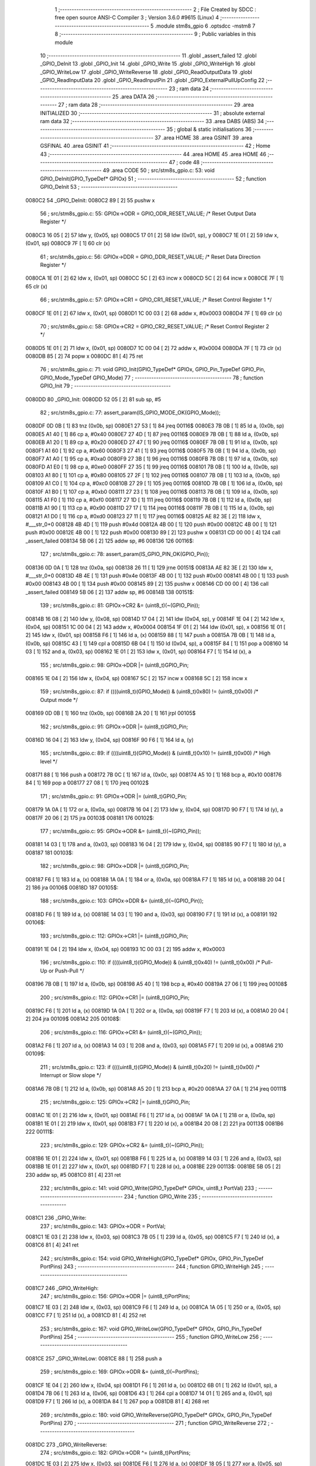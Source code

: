                                       1 ;--------------------------------------------------------
                                      2 ; File Created by SDCC : free open source ANSI-C Compiler
                                      3 ; Version 3.6.0 #9615 (Linux)
                                      4 ;--------------------------------------------------------
                                      5 	.module stm8s_gpio
                                      6 	.optsdcc -mstm8
                                      7 	
                                      8 ;--------------------------------------------------------
                                      9 ; Public variables in this module
                                     10 ;--------------------------------------------------------
                                     11 	.globl _assert_failed
                                     12 	.globl _GPIO_DeInit
                                     13 	.globl _GPIO_Init
                                     14 	.globl _GPIO_Write
                                     15 	.globl _GPIO_WriteHigh
                                     16 	.globl _GPIO_WriteLow
                                     17 	.globl _GPIO_WriteReverse
                                     18 	.globl _GPIO_ReadOutputData
                                     19 	.globl _GPIO_ReadInputData
                                     20 	.globl _GPIO_ReadInputPin
                                     21 	.globl _GPIO_ExternalPullUpConfig
                                     22 ;--------------------------------------------------------
                                     23 ; ram data
                                     24 ;--------------------------------------------------------
                                     25 	.area DATA
                                     26 ;--------------------------------------------------------
                                     27 ; ram data
                                     28 ;--------------------------------------------------------
                                     29 	.area INITIALIZED
                                     30 ;--------------------------------------------------------
                                     31 ; absolute external ram data
                                     32 ;--------------------------------------------------------
                                     33 	.area DABS (ABS)
                                     34 ;--------------------------------------------------------
                                     35 ; global & static initialisations
                                     36 ;--------------------------------------------------------
                                     37 	.area HOME
                                     38 	.area GSINIT
                                     39 	.area GSFINAL
                                     40 	.area GSINIT
                                     41 ;--------------------------------------------------------
                                     42 ; Home
                                     43 ;--------------------------------------------------------
                                     44 	.area HOME
                                     45 	.area HOME
                                     46 ;--------------------------------------------------------
                                     47 ; code
                                     48 ;--------------------------------------------------------
                                     49 	.area CODE
                                     50 ;	src/stm8s_gpio.c: 53: void GPIO_DeInit(GPIO_TypeDef* GPIOx)
                                     51 ;	-----------------------------------------
                                     52 ;	 function GPIO_DeInit
                                     53 ;	-----------------------------------------
      0080C2                         54 _GPIO_DeInit:
      0080C2 89               [ 2]   55 	pushw	x
                                     56 ;	src/stm8s_gpio.c: 55: GPIOx->ODR = GPIO_ODR_RESET_VALUE; /* Reset Output Data Register */
      0080C3 16 05            [ 2]   57 	ldw	y, (0x05, sp)
      0080C5 17 01            [ 2]   58 	ldw	(0x01, sp), y
      0080C7 1E 01            [ 2]   59 	ldw	x, (0x01, sp)
      0080C9 7F               [ 1]   60 	clr	(x)
                                     61 ;	src/stm8s_gpio.c: 56: GPIOx->DDR = GPIO_DDR_RESET_VALUE; /* Reset Data Direction Register */
      0080CA 1E 01            [ 2]   62 	ldw	x, (0x01, sp)
      0080CC 5C               [ 2]   63 	incw	x
      0080CD 5C               [ 2]   64 	incw	x
      0080CE 7F               [ 1]   65 	clr	(x)
                                     66 ;	src/stm8s_gpio.c: 57: GPIOx->CR1 = GPIO_CR1_RESET_VALUE; /* Reset Control Register 1 */
      0080CF 1E 01            [ 2]   67 	ldw	x, (0x01, sp)
      0080D1 1C 00 03         [ 2]   68 	addw	x, #0x0003
      0080D4 7F               [ 1]   69 	clr	(x)
                                     70 ;	src/stm8s_gpio.c: 58: GPIOx->CR2 = GPIO_CR2_RESET_VALUE; /* Reset Control Register 2 */
      0080D5 1E 01            [ 2]   71 	ldw	x, (0x01, sp)
      0080D7 1C 00 04         [ 2]   72 	addw	x, #0x0004
      0080DA 7F               [ 1]   73 	clr	(x)
      0080DB 85               [ 2]   74 	popw	x
      0080DC 81               [ 4]   75 	ret
                                     76 ;	src/stm8s_gpio.c: 71: void GPIO_Init(GPIO_TypeDef* GPIOx, GPIO_Pin_TypeDef GPIO_Pin, GPIO_Mode_TypeDef GPIO_Mode)
                                     77 ;	-----------------------------------------
                                     78 ;	 function GPIO_Init
                                     79 ;	-----------------------------------------
      0080DD                         80 _GPIO_Init:
      0080DD 52 05            [ 2]   81 	sub	sp, #5
                                     82 ;	src/stm8s_gpio.c: 77: assert_param(IS_GPIO_MODE_OK(GPIO_Mode));
      0080DF 0D 0B            [ 1]   83 	tnz	(0x0b, sp)
      0080E1 27 53            [ 1]   84 	jreq	00116$
      0080E3 7B 0B            [ 1]   85 	ld	a, (0x0b, sp)
      0080E5 A1 40            [ 1]   86 	cp	a, #0x40
      0080E7 27 4D            [ 1]   87 	jreq	00116$
      0080E9 7B 0B            [ 1]   88 	ld	a, (0x0b, sp)
      0080EB A1 20            [ 1]   89 	cp	a, #0x20
      0080ED 27 47            [ 1]   90 	jreq	00116$
      0080EF 7B 0B            [ 1]   91 	ld	a, (0x0b, sp)
      0080F1 A1 60            [ 1]   92 	cp	a, #0x60
      0080F3 27 41            [ 1]   93 	jreq	00116$
      0080F5 7B 0B            [ 1]   94 	ld	a, (0x0b, sp)
      0080F7 A1 A0            [ 1]   95 	cp	a, #0xa0
      0080F9 27 3B            [ 1]   96 	jreq	00116$
      0080FB 7B 0B            [ 1]   97 	ld	a, (0x0b, sp)
      0080FD A1 E0            [ 1]   98 	cp	a, #0xe0
      0080FF 27 35            [ 1]   99 	jreq	00116$
      008101 7B 0B            [ 1]  100 	ld	a, (0x0b, sp)
      008103 A1 80            [ 1]  101 	cp	a, #0x80
      008105 27 2F            [ 1]  102 	jreq	00116$
      008107 7B 0B            [ 1]  103 	ld	a, (0x0b, sp)
      008109 A1 C0            [ 1]  104 	cp	a, #0xc0
      00810B 27 29            [ 1]  105 	jreq	00116$
      00810D 7B 0B            [ 1]  106 	ld	a, (0x0b, sp)
      00810F A1 B0            [ 1]  107 	cp	a, #0xb0
      008111 27 23            [ 1]  108 	jreq	00116$
      008113 7B 0B            [ 1]  109 	ld	a, (0x0b, sp)
      008115 A1 F0            [ 1]  110 	cp	a, #0xf0
      008117 27 1D            [ 1]  111 	jreq	00116$
      008119 7B 0B            [ 1]  112 	ld	a, (0x0b, sp)
      00811B A1 90            [ 1]  113 	cp	a, #0x90
      00811D 27 17            [ 1]  114 	jreq	00116$
      00811F 7B 0B            [ 1]  115 	ld	a, (0x0b, sp)
      008121 A1 D0            [ 1]  116 	cp	a, #0xd0
      008123 27 11            [ 1]  117 	jreq	00116$
      008125 AE 82 3E         [ 2]  118 	ldw	x, #___str_0+0
      008128 4B 4D            [ 1]  119 	push	#0x4d
      00812A 4B 00            [ 1]  120 	push	#0x00
      00812C 4B 00            [ 1]  121 	push	#0x00
      00812E 4B 00            [ 1]  122 	push	#0x00
      008130 89               [ 2]  123 	pushw	x
      008131 CD 00 00         [ 4]  124 	call	_assert_failed
      008134 5B 06            [ 2]  125 	addw	sp, #6
      008136                        126 00116$:
                                    127 ;	src/stm8s_gpio.c: 78: assert_param(IS_GPIO_PIN_OK(GPIO_Pin));
      008136 0D 0A            [ 1]  128 	tnz	(0x0a, sp)
      008138 26 11            [ 1]  129 	jrne	00151$
      00813A AE 82 3E         [ 2]  130 	ldw	x, #___str_0+0
      00813D 4B 4E            [ 1]  131 	push	#0x4e
      00813F 4B 00            [ 1]  132 	push	#0x00
      008141 4B 00            [ 1]  133 	push	#0x00
      008143 4B 00            [ 1]  134 	push	#0x00
      008145 89               [ 2]  135 	pushw	x
      008146 CD 00 00         [ 4]  136 	call	_assert_failed
      008149 5B 06            [ 2]  137 	addw	sp, #6
      00814B                        138 00151$:
                                    139 ;	src/stm8s_gpio.c: 81: GPIOx->CR2 &= (uint8_t)(~(GPIO_Pin));
      00814B 16 08            [ 2]  140 	ldw	y, (0x08, sp)
      00814D 17 04            [ 2]  141 	ldw	(0x04, sp), y
      00814F 1E 04            [ 2]  142 	ldw	x, (0x04, sp)
      008151 1C 00 04         [ 2]  143 	addw	x, #0x0004
      008154 1F 01            [ 2]  144 	ldw	(0x01, sp), x
      008156 1E 01            [ 2]  145 	ldw	x, (0x01, sp)
      008158 F6               [ 1]  146 	ld	a, (x)
      008159 88               [ 1]  147 	push	a
      00815A 7B 0B            [ 1]  148 	ld	a, (0x0b, sp)
      00815C 43               [ 1]  149 	cpl	a
      00815D 6B 04            [ 1]  150 	ld	(0x04, sp), a
      00815F 84               [ 1]  151 	pop	a
      008160 14 03            [ 1]  152 	and	a, (0x03, sp)
      008162 1E 01            [ 2]  153 	ldw	x, (0x01, sp)
      008164 F7               [ 1]  154 	ld	(x), a
                                    155 ;	src/stm8s_gpio.c: 98: GPIOx->DDR |= (uint8_t)GPIO_Pin;
      008165 1E 04            [ 2]  156 	ldw	x, (0x04, sp)
      008167 5C               [ 2]  157 	incw	x
      008168 5C               [ 2]  158 	incw	x
                                    159 ;	src/stm8s_gpio.c: 87: if ((((uint8_t)(GPIO_Mode)) & (uint8_t)0x80) != (uint8_t)0x00) /* Output mode */
      008169 0D 0B            [ 1]  160 	tnz	(0x0b, sp)
      00816B 2A 20            [ 1]  161 	jrpl	00105$
                                    162 ;	src/stm8s_gpio.c: 91: GPIOx->ODR |= (uint8_t)GPIO_Pin;
      00816D 16 04            [ 2]  163 	ldw	y, (0x04, sp)
      00816F 90 F6            [ 1]  164 	ld	a, (y)
                                    165 ;	src/stm8s_gpio.c: 89: if ((((uint8_t)(GPIO_Mode)) & (uint8_t)0x10) != (uint8_t)0x00) /* High level */
      008171 88               [ 1]  166 	push	a
      008172 7B 0C            [ 1]  167 	ld	a, (0x0c, sp)
      008174 A5 10            [ 1]  168 	bcp	a, #0x10
      008176 84               [ 1]  169 	pop	a
      008177 27 08            [ 1]  170 	jreq	00102$
                                    171 ;	src/stm8s_gpio.c: 91: GPIOx->ODR |= (uint8_t)GPIO_Pin;
      008179 1A 0A            [ 1]  172 	or	a, (0x0a, sp)
      00817B 16 04            [ 2]  173 	ldw	y, (0x04, sp)
      00817D 90 F7            [ 1]  174 	ld	(y), a
      00817F 20 06            [ 2]  175 	jra	00103$
      008181                        176 00102$:
                                    177 ;	src/stm8s_gpio.c: 95: GPIOx->ODR &= (uint8_t)(~(GPIO_Pin));
      008181 14 03            [ 1]  178 	and	a, (0x03, sp)
      008183 16 04            [ 2]  179 	ldw	y, (0x04, sp)
      008185 90 F7            [ 1]  180 	ld	(y), a
      008187                        181 00103$:
                                    182 ;	src/stm8s_gpio.c: 98: GPIOx->DDR |= (uint8_t)GPIO_Pin;
      008187 F6               [ 1]  183 	ld	a, (x)
      008188 1A 0A            [ 1]  184 	or	a, (0x0a, sp)
      00818A F7               [ 1]  185 	ld	(x), a
      00818B 20 04            [ 2]  186 	jra	00106$
      00818D                        187 00105$:
                                    188 ;	src/stm8s_gpio.c: 103: GPIOx->DDR &= (uint8_t)(~(GPIO_Pin));
      00818D F6               [ 1]  189 	ld	a, (x)
      00818E 14 03            [ 1]  190 	and	a, (0x03, sp)
      008190 F7               [ 1]  191 	ld	(x), a
      008191                        192 00106$:
                                    193 ;	src/stm8s_gpio.c: 112: GPIOx->CR1 |= (uint8_t)GPIO_Pin;
      008191 1E 04            [ 2]  194 	ldw	x, (0x04, sp)
      008193 1C 00 03         [ 2]  195 	addw	x, #0x0003
                                    196 ;	src/stm8s_gpio.c: 110: if ((((uint8_t)(GPIO_Mode)) & (uint8_t)0x40) != (uint8_t)0x00) /* Pull-Up or Push-Pull */
      008196 7B 0B            [ 1]  197 	ld	a, (0x0b, sp)
      008198 A5 40            [ 1]  198 	bcp	a, #0x40
      00819A 27 06            [ 1]  199 	jreq	00108$
                                    200 ;	src/stm8s_gpio.c: 112: GPIOx->CR1 |= (uint8_t)GPIO_Pin;
      00819C F6               [ 1]  201 	ld	a, (x)
      00819D 1A 0A            [ 1]  202 	or	a, (0x0a, sp)
      00819F F7               [ 1]  203 	ld	(x), a
      0081A0 20 04            [ 2]  204 	jra	00109$
      0081A2                        205 00108$:
                                    206 ;	src/stm8s_gpio.c: 116: GPIOx->CR1 &= (uint8_t)(~(GPIO_Pin));
      0081A2 F6               [ 1]  207 	ld	a, (x)
      0081A3 14 03            [ 1]  208 	and	a, (0x03, sp)
      0081A5 F7               [ 1]  209 	ld	(x), a
      0081A6                        210 00109$:
                                    211 ;	src/stm8s_gpio.c: 123: if ((((uint8_t)(GPIO_Mode)) & (uint8_t)0x20) != (uint8_t)0x00) /* Interrupt or Slow slope */
      0081A6 7B 0B            [ 1]  212 	ld	a, (0x0b, sp)
      0081A8 A5 20            [ 1]  213 	bcp	a, #0x20
      0081AA 27 0A            [ 1]  214 	jreq	00111$
                                    215 ;	src/stm8s_gpio.c: 125: GPIOx->CR2 |= (uint8_t)GPIO_Pin;
      0081AC 1E 01            [ 2]  216 	ldw	x, (0x01, sp)
      0081AE F6               [ 1]  217 	ld	a, (x)
      0081AF 1A 0A            [ 1]  218 	or	a, (0x0a, sp)
      0081B1 1E 01            [ 2]  219 	ldw	x, (0x01, sp)
      0081B3 F7               [ 1]  220 	ld	(x), a
      0081B4 20 08            [ 2]  221 	jra	00113$
      0081B6                        222 00111$:
                                    223 ;	src/stm8s_gpio.c: 129: GPIOx->CR2 &= (uint8_t)(~(GPIO_Pin));
      0081B6 1E 01            [ 2]  224 	ldw	x, (0x01, sp)
      0081B8 F6               [ 1]  225 	ld	a, (x)
      0081B9 14 03            [ 1]  226 	and	a, (0x03, sp)
      0081BB 1E 01            [ 2]  227 	ldw	x, (0x01, sp)
      0081BD F7               [ 1]  228 	ld	(x), a
      0081BE                        229 00113$:
      0081BE 5B 05            [ 2]  230 	addw	sp, #5
      0081C0 81               [ 4]  231 	ret
                                    232 ;	src/stm8s_gpio.c: 141: void GPIO_Write(GPIO_TypeDef* GPIOx, uint8_t PortVal)
                                    233 ;	-----------------------------------------
                                    234 ;	 function GPIO_Write
                                    235 ;	-----------------------------------------
      0081C1                        236 _GPIO_Write:
                                    237 ;	src/stm8s_gpio.c: 143: GPIOx->ODR = PortVal;
      0081C1 1E 03            [ 2]  238 	ldw	x, (0x03, sp)
      0081C3 7B 05            [ 1]  239 	ld	a, (0x05, sp)
      0081C5 F7               [ 1]  240 	ld	(x), a
      0081C6 81               [ 4]  241 	ret
                                    242 ;	src/stm8s_gpio.c: 154: void GPIO_WriteHigh(GPIO_TypeDef* GPIOx, GPIO_Pin_TypeDef PortPins)
                                    243 ;	-----------------------------------------
                                    244 ;	 function GPIO_WriteHigh
                                    245 ;	-----------------------------------------
      0081C7                        246 _GPIO_WriteHigh:
                                    247 ;	src/stm8s_gpio.c: 156: GPIOx->ODR |= (uint8_t)PortPins;
      0081C7 1E 03            [ 2]  248 	ldw	x, (0x03, sp)
      0081C9 F6               [ 1]  249 	ld	a, (x)
      0081CA 1A 05            [ 1]  250 	or	a, (0x05, sp)
      0081CC F7               [ 1]  251 	ld	(x), a
      0081CD 81               [ 4]  252 	ret
                                    253 ;	src/stm8s_gpio.c: 167: void GPIO_WriteLow(GPIO_TypeDef* GPIOx, GPIO_Pin_TypeDef PortPins)
                                    254 ;	-----------------------------------------
                                    255 ;	 function GPIO_WriteLow
                                    256 ;	-----------------------------------------
      0081CE                        257 _GPIO_WriteLow:
      0081CE 88               [ 1]  258 	push	a
                                    259 ;	src/stm8s_gpio.c: 169: GPIOx->ODR &= (uint8_t)(~PortPins);
      0081CF 1E 04            [ 2]  260 	ldw	x, (0x04, sp)
      0081D1 F6               [ 1]  261 	ld	a, (x)
      0081D2 6B 01            [ 1]  262 	ld	(0x01, sp), a
      0081D4 7B 06            [ 1]  263 	ld	a, (0x06, sp)
      0081D6 43               [ 1]  264 	cpl	a
      0081D7 14 01            [ 1]  265 	and	a, (0x01, sp)
      0081D9 F7               [ 1]  266 	ld	(x), a
      0081DA 84               [ 1]  267 	pop	a
      0081DB 81               [ 4]  268 	ret
                                    269 ;	src/stm8s_gpio.c: 180: void GPIO_WriteReverse(GPIO_TypeDef* GPIOx, GPIO_Pin_TypeDef PortPins)
                                    270 ;	-----------------------------------------
                                    271 ;	 function GPIO_WriteReverse
                                    272 ;	-----------------------------------------
      0081DC                        273 _GPIO_WriteReverse:
                                    274 ;	src/stm8s_gpio.c: 182: GPIOx->ODR ^= (uint8_t)PortPins;
      0081DC 1E 03            [ 2]  275 	ldw	x, (0x03, sp)
      0081DE F6               [ 1]  276 	ld	a, (x)
      0081DF 18 05            [ 1]  277 	xor	a, (0x05, sp)
      0081E1 F7               [ 1]  278 	ld	(x), a
      0081E2 81               [ 4]  279 	ret
                                    280 ;	src/stm8s_gpio.c: 191: uint8_t GPIO_ReadOutputData(GPIO_TypeDef* GPIOx)
                                    281 ;	-----------------------------------------
                                    282 ;	 function GPIO_ReadOutputData
                                    283 ;	-----------------------------------------
      0081E3                        284 _GPIO_ReadOutputData:
                                    285 ;	src/stm8s_gpio.c: 193: return ((uint8_t)GPIOx->ODR);
      0081E3 1E 03            [ 2]  286 	ldw	x, (0x03, sp)
      0081E5 F6               [ 1]  287 	ld	a, (x)
      0081E6 81               [ 4]  288 	ret
                                    289 ;	src/stm8s_gpio.c: 202: uint8_t GPIO_ReadInputData(GPIO_TypeDef* GPIOx)
                                    290 ;	-----------------------------------------
                                    291 ;	 function GPIO_ReadInputData
                                    292 ;	-----------------------------------------
      0081E7                        293 _GPIO_ReadInputData:
                                    294 ;	src/stm8s_gpio.c: 204: return ((uint8_t)GPIOx->IDR);
      0081E7 1E 03            [ 2]  295 	ldw	x, (0x03, sp)
      0081E9 E6 01            [ 1]  296 	ld	a, (0x1, x)
      0081EB 81               [ 4]  297 	ret
                                    298 ;	src/stm8s_gpio.c: 213: BitStatus GPIO_ReadInputPin(GPIO_TypeDef* GPIOx, GPIO_Pin_TypeDef GPIO_Pin)
                                    299 ;	-----------------------------------------
                                    300 ;	 function GPIO_ReadInputPin
                                    301 ;	-----------------------------------------
      0081EC                        302 _GPIO_ReadInputPin:
                                    303 ;	src/stm8s_gpio.c: 215: return ((BitStatus)(GPIOx->IDR & (uint8_t)GPIO_Pin));
      0081EC 1E 03            [ 2]  304 	ldw	x, (0x03, sp)
      0081EE E6 01            [ 1]  305 	ld	a, (0x1, x)
      0081F0 14 05            [ 1]  306 	and	a, (0x05, sp)
      0081F2 81               [ 4]  307 	ret
                                    308 ;	src/stm8s_gpio.c: 225: void GPIO_ExternalPullUpConfig(GPIO_TypeDef* GPIOx, GPIO_Pin_TypeDef GPIO_Pin, FunctionalState NewState)
                                    309 ;	-----------------------------------------
                                    310 ;	 function GPIO_ExternalPullUpConfig
                                    311 ;	-----------------------------------------
      0081F3                        312 _GPIO_ExternalPullUpConfig:
      0081F3 88               [ 1]  313 	push	a
                                    314 ;	src/stm8s_gpio.c: 228: assert_param(IS_GPIO_PIN_OK(GPIO_Pin));
      0081F4 0D 06            [ 1]  315 	tnz	(0x06, sp)
      0081F6 26 11            [ 1]  316 	jrne	00107$
      0081F8 AE 82 3E         [ 2]  317 	ldw	x, #___str_0+0
      0081FB 4B E4            [ 1]  318 	push	#0xe4
      0081FD 4B 00            [ 1]  319 	push	#0x00
      0081FF 4B 00            [ 1]  320 	push	#0x00
      008201 4B 00            [ 1]  321 	push	#0x00
      008203 89               [ 2]  322 	pushw	x
      008204 CD 00 00         [ 4]  323 	call	_assert_failed
      008207 5B 06            [ 2]  324 	addw	sp, #6
      008209                        325 00107$:
                                    326 ;	src/stm8s_gpio.c: 229: assert_param(IS_FUNCTIONALSTATE_OK(NewState));
      008209 0D 07            [ 1]  327 	tnz	(0x07, sp)
      00820B 27 17            [ 1]  328 	jreq	00109$
      00820D 7B 07            [ 1]  329 	ld	a, (0x07, sp)
      00820F A1 01            [ 1]  330 	cp	a, #0x01
      008211 27 11            [ 1]  331 	jreq	00109$
      008213 AE 82 3E         [ 2]  332 	ldw	x, #___str_0+0
      008216 4B E5            [ 1]  333 	push	#0xe5
      008218 4B 00            [ 1]  334 	push	#0x00
      00821A 4B 00            [ 1]  335 	push	#0x00
      00821C 4B 00            [ 1]  336 	push	#0x00
      00821E 89               [ 2]  337 	pushw	x
      00821F CD 00 00         [ 4]  338 	call	_assert_failed
      008222 5B 06            [ 2]  339 	addw	sp, #6
      008224                        340 00109$:
                                    341 ;	src/stm8s_gpio.c: 233: GPIOx->CR1 |= (uint8_t)GPIO_Pin;
      008224 1E 04            [ 2]  342 	ldw	x, (0x04, sp)
      008226 1C 00 03         [ 2]  343 	addw	x, #0x0003
                                    344 ;	src/stm8s_gpio.c: 231: if (NewState != DISABLE) /* External Pull-Up Set*/
      008229 0D 07            [ 1]  345 	tnz	(0x07, sp)
      00822B 27 06            [ 1]  346 	jreq	00102$
                                    347 ;	src/stm8s_gpio.c: 233: GPIOx->CR1 |= (uint8_t)GPIO_Pin;
      00822D F6               [ 1]  348 	ld	a, (x)
      00822E 1A 06            [ 1]  349 	or	a, (0x06, sp)
      008230 F7               [ 1]  350 	ld	(x), a
      008231 20 09            [ 2]  351 	jra	00104$
      008233                        352 00102$:
                                    353 ;	src/stm8s_gpio.c: 236: GPIOx->CR1 &= (uint8_t)(~(GPIO_Pin));
      008233 F6               [ 1]  354 	ld	a, (x)
      008234 6B 01            [ 1]  355 	ld	(0x01, sp), a
      008236 7B 06            [ 1]  356 	ld	a, (0x06, sp)
      008238 43               [ 1]  357 	cpl	a
      008239 14 01            [ 1]  358 	and	a, (0x01, sp)
      00823B F7               [ 1]  359 	ld	(x), a
      00823C                        360 00104$:
      00823C 84               [ 1]  361 	pop	a
      00823D 81               [ 4]  362 	ret
                                    363 	.area CODE
      00823E                        364 ___str_0:
      00823E 73 72 63 2F 73 74 6D   365 	.ascii "src/stm8s_gpio.c"
             38 73 5F 67 70 69 6F
             2E 63
      00824E 00                     366 	.db 0x00
                                    367 	.area INITIALIZER
                                    368 	.area CABS (ABS)
